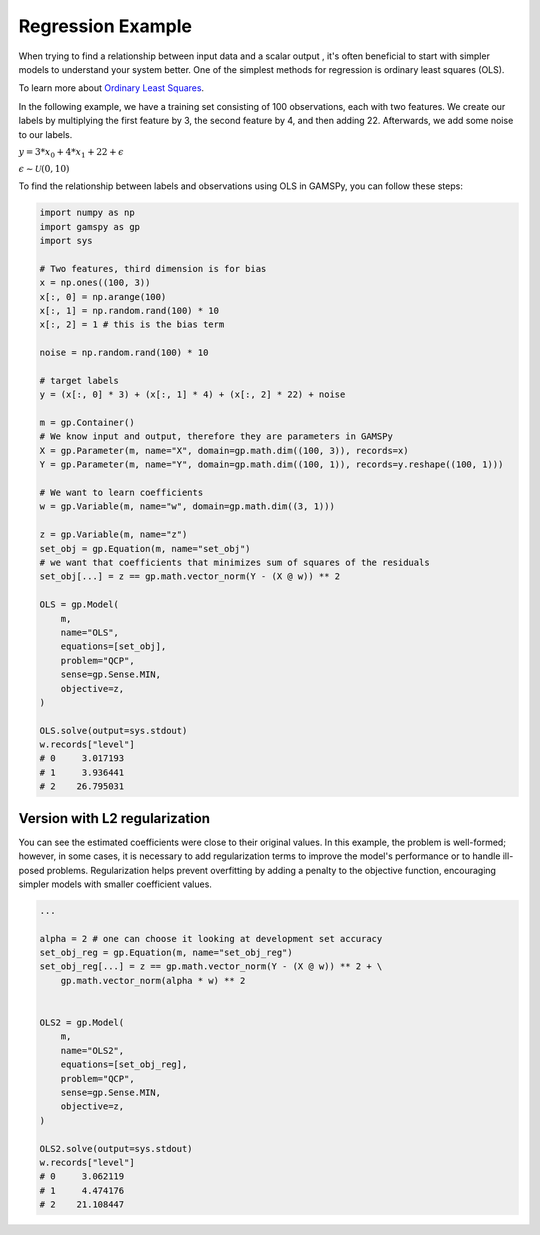 ******************
Regression Example
******************


.. meta::
   :description: GAMSPy User Guide
   :keywords: Machine Learning, User, Guide, GAMSPy, gamspy, GAMS, gams, mathematical modeling, sparsity, performance


When trying to find a relationship between input data and a scalar output ,
it's often beneficial to start with simpler models to understand your system
better. One of the simplest methods for regression is ordinary least squares
(OLS).

To learn more about `Ordinary Least Squares <https://en.wikipedia.org/wiki/Ordinary_least_squares>`_.

In the following example, we have a training set consisting of 100
observations, each with two features. We create our labels by multiplying the
first feature by 3, the second feature by 4, and then adding 22. Afterwards, we
add some noise to our labels.


:math:`y = 3* x_0 + 4 * x_1 + 22 + \epsilon`

:math:`\epsilon \sim \mathcal{U}(0, 10)`

To find the relationship between labels and observations using OLS in GAMSPy,
you can follow these steps:

.. code-block:: python

   import numpy as np
   import gamspy as gp
   import sys

   # Two features, third dimension is for bias
   x = np.ones((100, 3))
   x[:, 0] = np.arange(100)
   x[:, 1] = np.random.rand(100) * 10
   x[:, 2] = 1 # this is the bias term

   noise = np.random.rand(100) * 10

   # target labels
   y = (x[:, 0] * 3) + (x[:, 1] * 4) + (x[:, 2] * 22) + noise

   m = gp.Container()
   # We know input and output, therefore they are parameters in GAMSPy
   X = gp.Parameter(m, name="X", domain=gp.math.dim((100, 3)), records=x)
   Y = gp.Parameter(m, name="Y", domain=gp.math.dim((100, 1)), records=y.reshape((100, 1)))

   # We want to learn coefficients
   w = gp.Variable(m, name="w", domain=gp.math.dim((3, 1)))

   z = gp.Variable(m, name="z")
   set_obj = gp.Equation(m, name="set_obj")
   # we want that coefficients that minimizes sum of squares of the residuals
   set_obj[...] = z == gp.math.vector_norm(Y - (X @ w)) ** 2

   OLS = gp.Model(
       m,
       name="OLS",
       equations=[set_obj],
       problem="QCP",
       sense=gp.Sense.MIN,
       objective=z,
   )

   OLS.solve(output=sys.stdout)
   w.records["level"]
   # 0     3.017193
   # 1     3.936441
   # 2    26.795031


Version with L2 regularization
==============================

You can see the estimated coefficients were close to their original values. In
this example, the problem is well-formed; however, in some cases, it is
necessary to add regularization terms to improve the model's performance or to
handle ill-posed problems. Regularization helps prevent overfitting by adding a
penalty to the objective function, encouraging simpler models with smaller
coefficient values.


.. code-block:: python

   ...

   alpha = 2 # one can choose it looking at development set accuracy
   set_obj_reg = gp.Equation(m, name="set_obj_reg")
   set_obj_reg[...] = z == gp.math.vector_norm(Y - (X @ w)) ** 2 + \
       gp.math.vector_norm(alpha * w) ** 2


   OLS2 = gp.Model(
       m,
       name="OLS2",
       equations=[set_obj_reg],
       problem="QCP",
       sense=gp.Sense.MIN,
       objective=z,
   )

   OLS2.solve(output=sys.stdout)
   w.records["level"]
   # 0     3.062119
   # 1     4.474176
   # 2    21.108447

